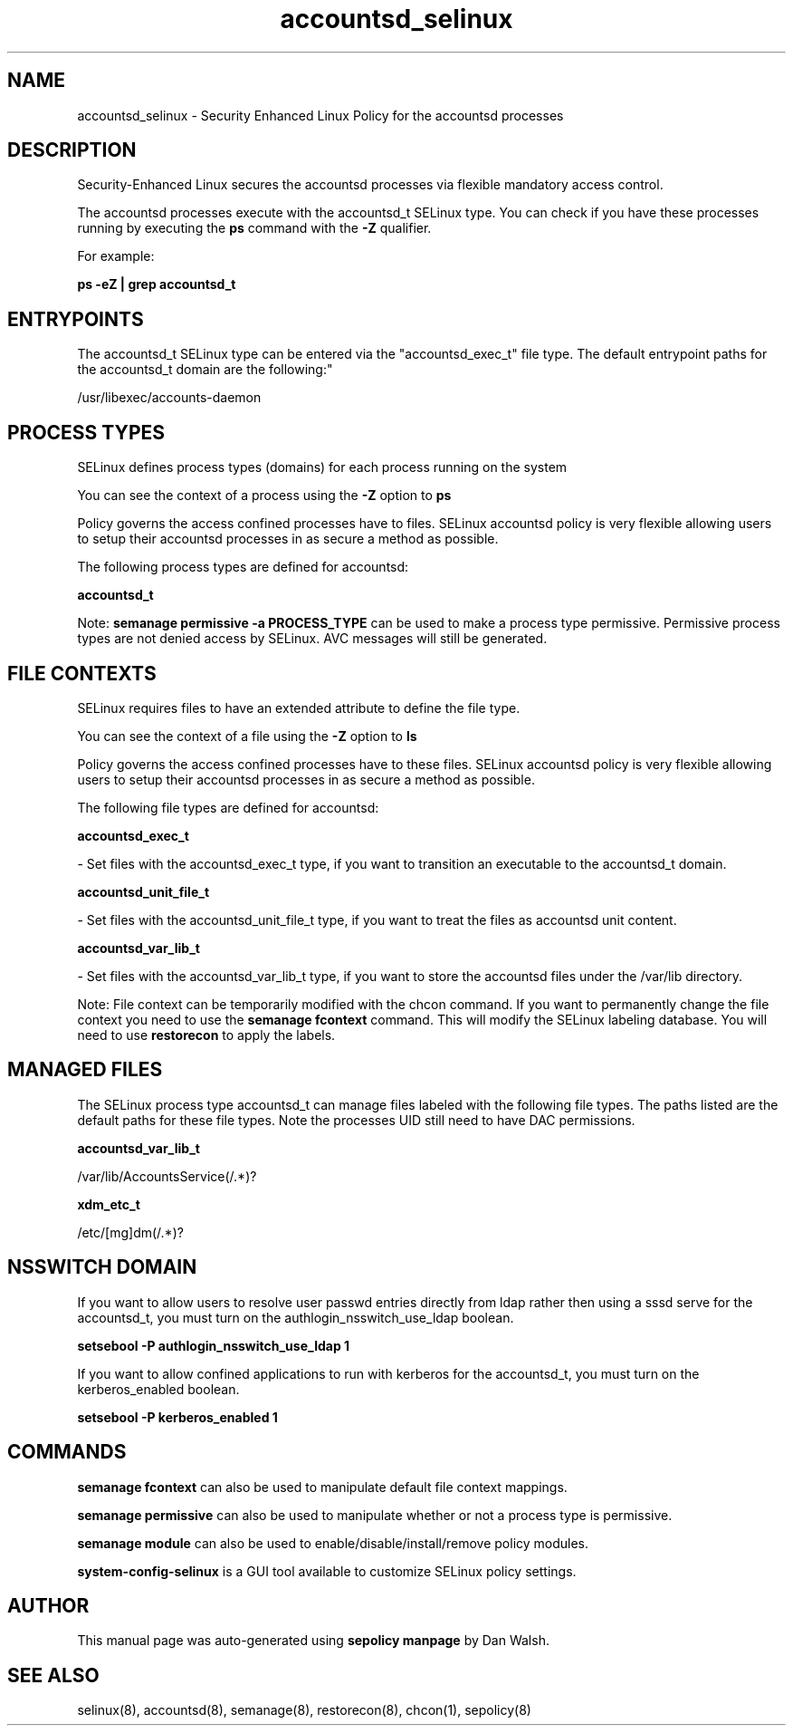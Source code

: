 .TH  "accountsd_selinux"  "8"  "12-11-01" "accountsd" "SELinux Policy documentation for accountsd"
.SH "NAME"
accountsd_selinux \- Security Enhanced Linux Policy for the accountsd processes
.SH "DESCRIPTION"

Security-Enhanced Linux secures the accountsd processes via flexible mandatory access control.

The accountsd processes execute with the accountsd_t SELinux type. You can check if you have these processes running by executing the \fBps\fP command with the \fB\-Z\fP qualifier.

For example:

.B ps -eZ | grep accountsd_t


.SH "ENTRYPOINTS"

The accountsd_t SELinux type can be entered via the "accountsd_exec_t" file type.  The default entrypoint paths for the accountsd_t domain are the following:"

/usr/libexec/accounts-daemon
.SH PROCESS TYPES
SELinux defines process types (domains) for each process running on the system
.PP
You can see the context of a process using the \fB\-Z\fP option to \fBps\bP
.PP
Policy governs the access confined processes have to files.
SELinux accountsd policy is very flexible allowing users to setup their accountsd processes in as secure a method as possible.
.PP
The following process types are defined for accountsd:

.EX
.B accountsd_t
.EE
.PP
Note:
.B semanage permissive -a PROCESS_TYPE
can be used to make a process type permissive. Permissive process types are not denied access by SELinux. AVC messages will still be generated.

.SH FILE CONTEXTS
SELinux requires files to have an extended attribute to define the file type.
.PP
You can see the context of a file using the \fB\-Z\fP option to \fBls\bP
.PP
Policy governs the access confined processes have to these files.
SELinux accountsd policy is very flexible allowing users to setup their accountsd processes in as secure a method as possible.
.PP
The following file types are defined for accountsd:


.EX
.PP
.B accountsd_exec_t
.EE

- Set files with the accountsd_exec_t type, if you want to transition an executable to the accountsd_t domain.


.EX
.PP
.B accountsd_unit_file_t
.EE

- Set files with the accountsd_unit_file_t type, if you want to treat the files as accountsd unit content.


.EX
.PP
.B accountsd_var_lib_t
.EE

- Set files with the accountsd_var_lib_t type, if you want to store the accountsd files under the /var/lib directory.


.PP
Note: File context can be temporarily modified with the chcon command.  If you want to permanently change the file context you need to use the
.B semanage fcontext
command.  This will modify the SELinux labeling database.  You will need to use
.B restorecon
to apply the labels.

.SH "MANAGED FILES"

The SELinux process type accountsd_t can manage files labeled with the following file types.  The paths listed are the default paths for these file types.  Note the processes UID still need to have DAC permissions.

.br
.B accountsd_var_lib_t

	/var/lib/AccountsService(/.*)?
.br

.br
.B xdm_etc_t

	/etc/[mg]dm(/.*)?
.br

.SH NSSWITCH DOMAIN

.PP
If you want to allow users to resolve user passwd entries directly from ldap rather then using a sssd serve for the accountsd_t, you must turn on the authlogin_nsswitch_use_ldap boolean.

.EX
.B setsebool -P authlogin_nsswitch_use_ldap 1
.EE

.PP
If you want to allow confined applications to run with kerberos for the accountsd_t, you must turn on the kerberos_enabled boolean.

.EX
.B setsebool -P kerberos_enabled 1
.EE

.SH "COMMANDS"
.B semanage fcontext
can also be used to manipulate default file context mappings.
.PP
.B semanage permissive
can also be used to manipulate whether or not a process type is permissive.
.PP
.B semanage module
can also be used to enable/disable/install/remove policy modules.

.PP
.B system-config-selinux
is a GUI tool available to customize SELinux policy settings.

.SH AUTHOR
This manual page was auto-generated using
.B "sepolicy manpage"
by Dan Walsh.

.SH "SEE ALSO"
selinux(8), accountsd(8), semanage(8), restorecon(8), chcon(1), sepolicy(8)
